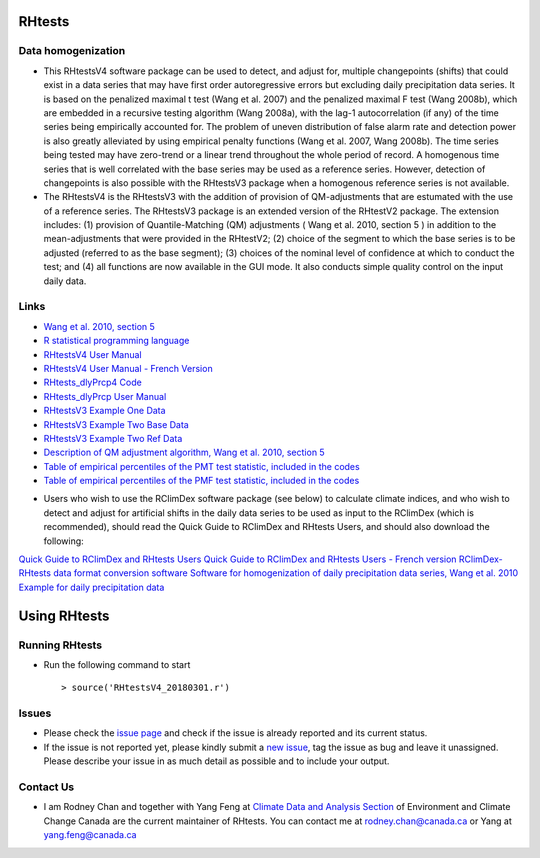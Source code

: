 RHtests
========

Data homogenization
-------------------

*  This RHtestsV4 software package can be used to detect, and adjust for, multiple changepoints (shifts) that could exist in a data series that may have first order autoregressive errors but excluding daily precipitation data series. It is based on the penalized maximal t test (Wang et al. 2007) and the penalized maximal F test (Wang 2008b), which are embedded in a recursive testing algorithm (Wang 2008a), with the lag-1 autocorrelation (if any) of the time series being empirically accounted for. The problem of uneven distribution of false alarm rate and detection power is also greatly alleviated by using empirical penalty functions (Wang et al. 2007, Wang 2008b). The time series being tested may have zero-trend or a linear trend throughout the whole period of record. A homogenous time series that is well correlated with the base series may be used as a reference series. However, detection of changepoints is also possible with the RHtestsV3 package when a homogenous reference series is not available.

*  The RHtestsV4 is the RHtestsV3 with the addition of provision of QM-adjustments that are estumated with the use of a reference series. The RHtestsV3 package is an extended version of the RHtestV2 package. The extension includes: (1) provision of Quantile-Matching (QM) adjustments ( Wang et al. 2010, section 5 ) in addition to the mean-adjustments that were provided in the RHtestV2; (2) choice of the segment to which the base series is to be adjusted (referred to as the base segment); (3) choices of the nominal level of confidence at which to conduct the test; and (4) all functions are now available in the GUI mode.  It also conducts simple quality control on the input daily data.

Links
-----

* `Wang et al. 2010, section 5`_
* `R statistical programming language`_
* `RHtestsV4 User Manual`_
* `RHtestsV4 User Manual - French Version`_
* `RHtests_dlyPrcp4 Code`_
* `RHtests_dlyPrcp User Manual`_
* `RHtestsV3 Example One Data`_
* `RHtestsV3 Example Two Base Data`_
* `RHtestsV3 Example Two Ref Data`_
* `Description of QM adjustment algorithm, Wang et al. 2010, section 5`_
* `Table of empirical percentiles of the PMT test statistic, included in the codes`_
* `Table of empirical percentiles of the PMF test statistic, included in the codes`_

.. _Wang et al. 2010, section 5: http://etccdi.pacificclimate.org/RHtest/transformTPRs.pdf
.. _R statistical programming language: http://www.r-project.org/
.. _RHtestsV4 User Manual: https://github.com/ECCC-CDAS/RHtests/blob/master/V4_files/RHtestsV4_UserManual_10Dec2014.pdf
.. _RHtestsV4 User Manual - French Version: https://github.com/ECCC-CDAS/RHtests/blob/master/V4_files/RHtestsV4_UserManual_10Dec2014_French.pdf
.. _RHtests_dlyPrcp4 Code: https://github.com/ECCC-CDAS/RHtests/blob/master/V4_files/RHtests_dlyPrcp_20130719.r
.. _RHtests_dlyPrcp User Manual: https://github.com/ECCC-CDAS/RHtests/blob/master/V4_files/RHtests_dlyPrcp_UserManual_10Dec2014.pdf
.. _RHtestsV3 Example One Data: https://github.com/ECCC-CDAS/RHtests/blob/master/V4_files/Example1.dat
.. _RHtestsV3 Example Two Base Data: https://github.com/ECCC-CDAS/RHtests/blob/master/V4_files/Example2.dat
.. _RHtestsV3 Example Two Ref Data: https://github.com/ECCC-CDAS/RHtests/blob/master/V4_files/Example2_Ref.dat
.. _Description of QM adjustment algorithm, Wang et al. 2010, section 5: https://github.com/ECCC-CDAS/RHtests/blob/master/V4_files/transformTPRs.pdf
.. _Table of empirical percentiles of the PMT test statistic, included in the codes: https://github.com/ECCC-CDAS/RHtests/blob/master/V4_files/PTmaxRed_Nmin5_6CVs.txt
.. _Table of empirical percentiles of the PMF test statistic, included in the codes: https://github.com/ECCC-CDAS/RHtests/blob/master/V4_files/PFmax31red_Nmin10_6CVs.txt

*  Users who wish to use the RClimDex software package (see below) to calculate climate indices, and who wish to detect and adjust for artificial shifts in the daily data series to be used as input to the RClimDex (which is recommended), should read the Quick Guide to RClimDex and RHtests Users, and should also download the following: 

`Quick Guide to RClimDex and RHtests Users`_
`Quick Guide to RClimDex and RHtests Users - French version`_
`RClimDex-RHtests data format conversion software`_
`Software for homogenization of daily precipitation data series, Wang et al. 2010`_
`Example for daily precipitation data`_

.. _Quick Guide to RClimDex and RHtests Users: https://github.com/ECCC-CDAS/RHtests/blob/master/V4_files/QuickGuide_to_RClimDex_and_RHtests.doc
.. _Quick Guide to RClimDex and RHtests Users - French version: https://github.com/ECCC-CDAS/RHtests/blob/master/V4_files/QuickGuide_to_RClimDex_and_RHtests.French.doc
.. _RClimDex-RHtests data format conversion software: https://github.com/ECCC-CDAS/RHtests/blob/master/V4_files/RClimDex_RHtest.r
.. _Software for homogenization of daily precipitation data series, Wang et al. 2010: https://github.com/ECCC-CDAS/RHtests/blob/master/V4_files/RHtests_dlyPrcp.r
.. _Example for daily precipitation data: https://github.com/ECCC-CDAS/RHtests/blob/master/V4_files/RHtests_dlyPrcp_ExampleData.txt

Using RHtests
==============

Running RHtests
----------------

* Run the following command to start ::

    > source('RHtestsV4_20180301.r')

Issues
------

* Please check the `issue page`_ and check if the issue is already reported and its current status.
* If the issue is not reported yet, please kindly submit a `new issue`_, tag the issue as bug and leave it unassigned. Please describe your issue in as much detail as possible and to include your output.

.. _issue page: https://github.com/ECCC-CDAS/RHtests/issues
.. _new issue: https://github.com/ECCC-CDAS/RHtests/issues/new

Contact Us
----------

* I am Rodney Chan and together with Yang Feng at `Climate Data and Analysis Section`_ of Environment and Climate Change Canada are the current maintainer of RHtests. You can contact me at rodney.chan@canada.ca or Yang at yang.feng@canada.ca

.. _Climate Data and Analysis Section: https://github.com/ECCC-CDAS
